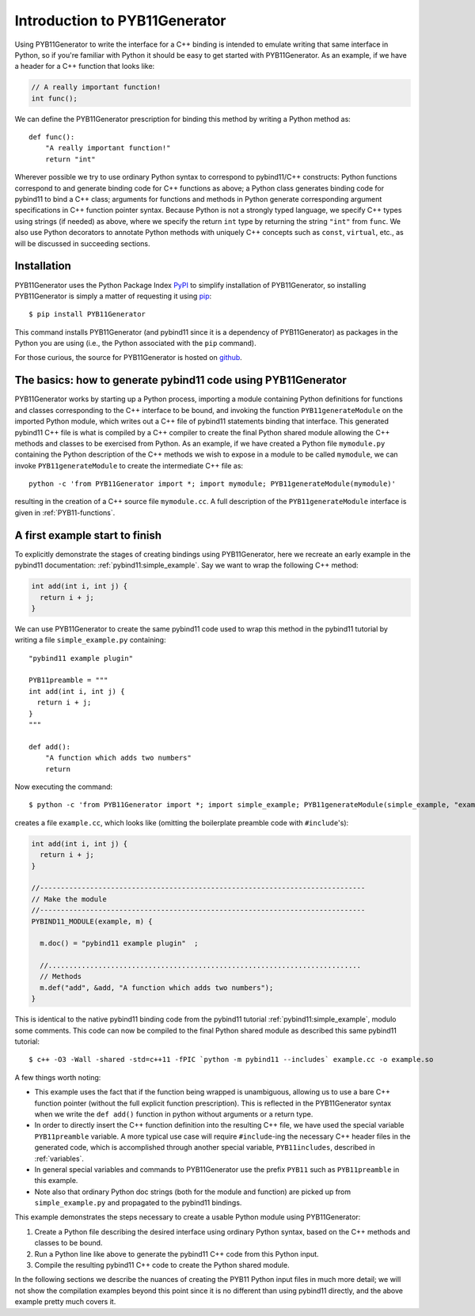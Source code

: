 .. _intro:

==============================
Introduction to PYB11Generator
==============================

Using PYB11Generator to write the interface for a C++ binding is intended to emulate writing that same interface in Python, so if you're familiar with Python it should be easy to get started with PYB11Generator.  As an example, if we have a header for a C++ function that looks like:

.. code-block:: cpp

   // A really important function!
   int func();

We can define the PYB11Generator prescription for binding this method by writing a Python method as::

  def func():
      "A really important function!"
      return "int"

Wherever possible we try to use ordinary Python syntax to correspond to pybind11/C++ constructs: Python functions correspond to and generate binding code for C++ functions as above; a Python class generates binding code for pybind11 to bind a C++ class; arguments for functions and methods in Python generate corresponding argument specifications in C++ function pointer syntax.  Because Python is not a strongly typed language, we specify C++ types using strings (if needed) as above, where we specify the return ``int`` type by returning the string ``"int"`` from ``func``.  We also use Python decorators to annotate Python methods with uniquely C++ concepts such as ``const``, ``virtual``, etc., as will be discussed in succeeding sections.

.. _installation:

Installation
------------

PYB11Generator uses the Python Package Index `PyPI <https://pypi.org/>`_ to simplify installation of PYB11Generator, so installing PYB11Generator is simply a matter of requesting it using `pip <https://packaging.python.org/tutorials/installing-packages/>`_::

  $ pip install PYB11Generator

This command installs PYB11Generator (and pybind11 since it is a dependency of PYB11Generator) as packages in the Python you are using (i.e., the Python associated with the ``pip`` command).

For those curious, the source for PYB11Generator is hosted on `github <https://github.com/jmikeowen/pyb11generator>`_.

.. _the-basics:

The basics: how to generate pybind11 code using PYB11Generator
--------------------------------------------------------------

PYB11Generator works by starting up a Python process, importing a module containing Python definitions for functions and classes corresponding to the C++ interface to be bound, and invoking the function ``PYB11generateModule`` on the imported Python module, which writes out a C++ file of pybind11 statements binding that interface.  This generated pybind11 C++ file is what is compiled by a C++ compiler to create the final Python shared module allowing the C++ methods and classes to be exercised from Python.  As an example, if we have created a Python file ``mymodule.py`` containing the Python description of the C++ methods we wish to expose in a module to be called ``mymodule``, we can invoke ``PYB11generateModule`` to create the intermediate C++ file as::

  python -c 'from PYB11Generator import *; import mymodule; PYB11generateModule(mymodule)'

resulting in the creation of a C++ source file ``mymodule.cc``.  A full description of the ``PYB11generateModule`` interface is given in :ref:`PYB11-functions`.

.. _first-example:

A first example start to finish
-------------------------------

To explicitly demonstrate the stages of creating bindings using PYB11Generator, here we recreate an early example in the pybind11 documentation: :ref:`pybind11:simple_example`.  Say we want to wrap the following C++ method:

.. code-block:: cpp

  int add(int i, int j) {
    return i + j;
  }

We can use PYB11Generator to create the same pybind11 code used to wrap this method in the pybind11 tutorial by writing a file ``simple_example.py`` containing::

  "pybind11 example plugin"
  
  PYB11preamble = """
  int add(int i, int j) {
    return i + j;
  }
  """
  
  def add():
      "A function which adds two numbers"
      return

Now executing the command::

  $ python -c 'from PYB11Generator import *; import simple_example; PYB11generateModule(simple_example, "example")'

creates a file ``example.cc``, which looks like (omitting the boilerplate preamble code with ``#include``'s):

.. code-block:: cpp

  int add(int i, int j) {
    return i + j;
  }

  //------------------------------------------------------------------------------
  // Make the module
  //------------------------------------------------------------------------------
  PYBIND11_MODULE(example, m) {

    m.doc() = "pybind11 example plugin"  ;

    //...........................................................................
    // Methods
    m.def("add", &add, "A function which adds two numbers");
  }

This is identical to the native pybind11 binding code from the pybind11 tutorial :ref:`pybind11:simple_example`, modulo some comments.  This code can now be compiled to the final Python shared module as described this same pybind11 tutorial::

  $ c++ -O3 -Wall -shared -std=c++11 -fPIC `python -m pybind11 --includes` example.cc -o example.so

A few things worth noting:

* This example uses the fact that if the function being wrapped is unambiguous, allowing us to use a bare C++ function pointer (without the full explicit function prescription).  This is reflected in the PYB11Generator syntax when we write the ``def add()`` function in python without arguments or a return type.
* In order to directly insert the C++ function definition into the resulting C++ file, we have used the special variable ``PYB11preamble`` variable.  A more typical use case will require ``#include``-ing the necessary C++ header files in the generated code, which is accomplished through another special variable, ``PYB11includes``, described in :ref:`variables`.
* In general special variables and commands to PYB11Generator use the prefix ``PYB11`` such as ``PYB11preamble`` in this example.
* Note also that ordinary Python doc strings (both for the module and function) are picked up from ``simple_example.py`` and propagated to the pybind11 bindings.

This example demonstrates the steps necessary to create a usable Python module using PYB11Generator:

#. Create a Python file describing the desired interface using ordinary Python syntax, based on the C++ methods and classes to be bound.
#. Run a Python line like above to generate the pybind11 C++ code from this Python input.
#. Compile the resulting pybind11 C++ code to create the Python shared module.

In the following sections we describe the nuances of creating the PYB11 Python input files in much more detail; we will not show the compilation examples beyond this point since it is no different than using pybind11 directly, and the above example pretty much covers it.
